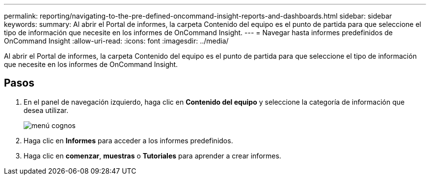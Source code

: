 ---
permalink: reporting/navigating-to-the-pre-defined-oncommand-insight-reports-and-dashboards.html 
sidebar: sidebar 
keywords:  
summary: Al abrir el Portal de informes, la carpeta Contenido del equipo es el punto de partida para que seleccione el tipo de información que necesite en los informes de OnCommand Insight. 
---
= Navegar hasta informes predefinidos de OnCommand Insight
:allow-uri-read: 
:icons: font
:imagesdir: ../media/


[role="lead"]
Al abrir el Portal de informes, la carpeta Contenido del equipo es el punto de partida para que seleccione el tipo de información que necesite en los informes de OnCommand Insight.



== Pasos

. En el panel de navegación izquierdo, haga clic en *Contenido del equipo* y seleccione la categoría de información que desea utilizar.
+
image::../media/cognos-menu.gif[menú cognos]

. Haga clic en *Informes* para acceder a los informes predefinidos.
. Haga clic en *comenzar*, *muestras* o *Tutoriales* para aprender a crear informes.

